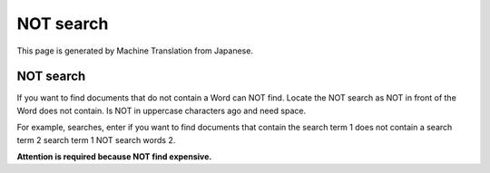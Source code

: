 ==========
NOT search
==========

This page is generated by Machine Translation from Japanese.

NOT search
==========

If you want to find documents that do not contain a Word can NOT find.
Locate the NOT search as NOT in front of the Word does not contain. Is
NOT in uppercase characters ago and need space.

For example, searches, enter if you want to find documents that contain
the search term 1 does not contain a search term 2 search term 1 NOT
search words 2.

**Attention is required because NOT find expensive.**
